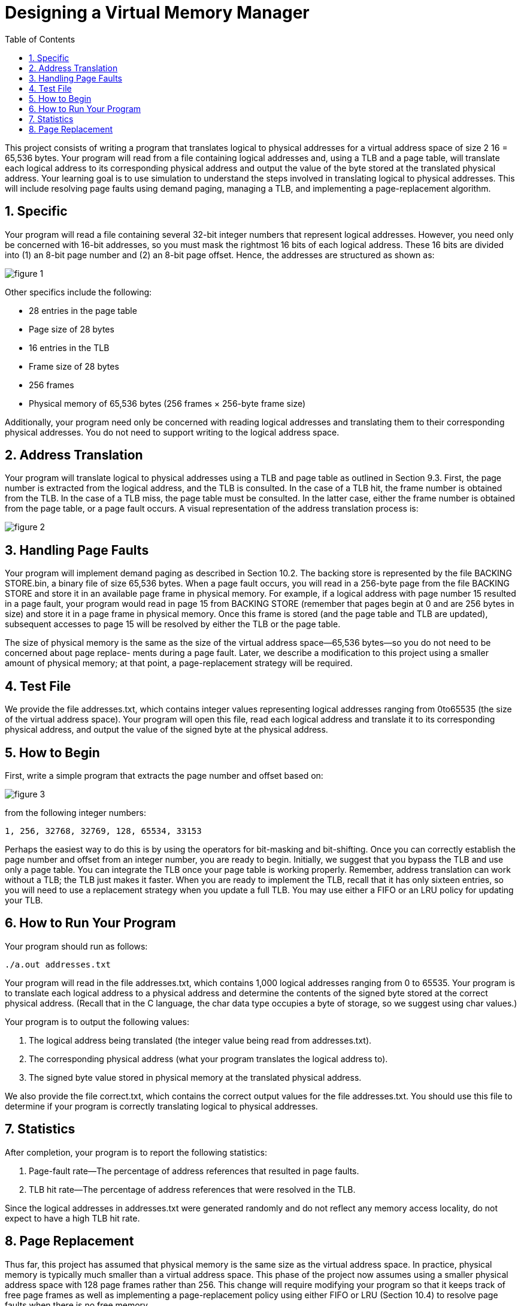 
:experimental:
:nofooter:
:source-highlighter: pygments
:sectnums:
:stem: latexmath
:toc:
:xrefstyle: short

= Designing a Virtual Memory Manager

This project consists of writing a program that translates logical to physical
addresses for a virtual address space of size 2 16 = 65,536 bytes. Your program
will read from a file containing logical addresses and, using a TLB and a page
table, will translate each logical address to its corresponding physical address
and output the value of the byte stored at the translated physical address.
Your learning goal is to use simulation to understand the steps involved in
translating logical to physical addresses. This will include resolving page faults
using demand paging, managing a TLB, and implementing a page-replacement
algorithm.

== Specific
Your program will read a file containing several 32-bit integer numbers that
represent logical addresses. However, you need only be concerned with 16-bit
addresses, so you must mask the rightmost 16 bits of each logical address.
These 16 bits are divided into (1) an 8-bit page number and (2) an 8-bit page
offset. Hence, the addresses are structured as shown as:

image::../img/memory_manager01.png[figure 1]

Other specifics include the following:

• 28 entries in the page table
• Page size of 28 bytes
• 16 entries in the TLB
• Frame size of 28 bytes
• 256 frames
• Physical memory of 65,536 bytes (256 frames × 256-byte frame size)

Additionally, your program need only be concerned with reading logical
addresses and translating them to their corresponding physical addresses. You
do not need to support writing to the logical address space.

== Address Translation
Your program will translate logical to physical addresses using a TLB and page
table as outlined in Section 9.3. First, the page number is extracted from the
logical address, and the TLB is consulted. In the case of a TLB hit, the frame
number is obtained from the TLB. In the case of a TLB miss, the page table
must be consulted. In the latter case, either the frame number is obtained from
the page table, or a page fault occurs. A visual representation of the address translation process is:

image::../img/memory_manager02.png[figure 2]

== Handling Page Faults
Your program will implement demand paging as described in Section 10.2. The
backing store is represented by the file BACKING STORE.bin, a binary file of
size 65,536 bytes. When a page fault occurs, you will read in a 256-byte page
from the file BACKING STORE and store it in an available page frame in physical
memory. For example, if a logical address with page number 15 resulted in a
page fault, your program would read in page 15 from BACKING STORE (remember that pages begin at 0 and are 256 bytes in size)
and store it in a page frame
in physical memory. Once this frame is stored (and the page table and TLB are
updated), subsequent accesses to page 15 will be resolved by either the TLB or
the page table.

The size of physical memory is the same as the size of the virtual address
space—65,536 bytes—so you do not need to be concerned about page replace-
ments during a page fault. Later, we describe a modification to this project
using a smaller amount of physical memory; at that point, a page-replacement
strategy will be required.

== Test File
We provide the file addresses.txt, which contains integer values representing logical addresses ranging from 0to65535 (the size of the virtual address
space). Your program will open this file, read each logical address and translate
it to its corresponding physical address, and output the value of the signed byte
at the physical address.

== How to Begin
First, write a simple program that extracts the page number and offset based
on:

image::../img/memory_manager01.png[figure 3]

from the following integer numbers:

----
1, 256, 32768, 32769, 128, 65534, 33153
----

Perhaps the easiest way to do this is by using the operators for bit-masking and
bit-shifting. Once you can correctly establish the page number and offset from
an integer number, you are ready to begin.
Initially, we suggest that you bypass the TLB and use only a page table. You
can integrate the TLB once your page table is working properly. Remember,
address translation can work without a TLB; the TLB just makes it faster. When
you are ready to implement the TLB, recall that it has only sixteen entries, so
you will need to use a replacement strategy when you update a full TLB. You
may use either a FIFO or an LRU policy for updating your TLB.

== How to Run Your Program
Your program should run as follows:

----
./a.out addresses.txt
----

Your program will read in the file addresses.txt, which contains 1,000 logical
addresses ranging from 0 to 65535. Your program is to translate each logical
address to a physical address and determine the contents of the signed byte
stored at the correct physical address. (Recall that in the C language, the char
data type occupies a byte of storage, so we suggest using char values.)

Your program is to output the following values:

1. The logical address being translated (the integer value being read from
addresses.txt).
2. The corresponding physical address (what your program translates the
logical address to).
3. The signed byte value stored in physical memory at the translated physical address.

We also provide the file correct.txt, which contains the correct output
values for the file addresses.txt. You should use this file to determine if your
program is correctly translating logical to physical addresses.

== Statistics
After completion, your program is to report the following statistics:

1. Page-fault rate—The percentage of address references that resulted in
page faults.
2. TLB hit rate—The percentage of address references that were resolved in
the TLB.

Since the logical addresses in addresses.txt were generated randomly and
do not reflect any memory access locality, do not expect to have a high TLB hit
rate.

== Page Replacement
Thus far, this project has assumed that physical memory is the same size as the
virtual address space. In practice, physical memory is typically much smaller
than a virtual address space. This phase of the project now assumes using
a smaller physical address space with 128 page frames rather than 256. This
change will require modifying your program so that it keeps track of free page
frames as well as implementing a page-replacement policy using either FIFO or
LRU (Section 10.4) to resolve page faults when there is no free memory
